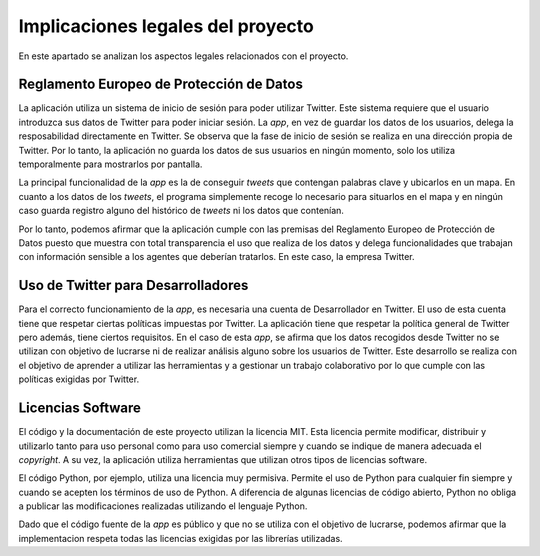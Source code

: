 .. _implic:

Implicaciones legales del proyecto
##################################

En este apartado se analizan los aspectos legales relacionados con el proyecto.

Reglamento Europeo de Protección de Datos
*****************************************

La aplicación utiliza un sistema de inicio de sesión para poder utilizar Twitter. Este sistema requiere que el usuario introduzca sus datos de Twitter para poder iniciar sesión. La *app*, en vez de guardar los datos de los usuarios, delega la resposabilidad directamente en Twitter. Se observa que la fase de inicio de sesión se realiza en una dirección propia de Twitter. Por lo tanto, la aplicación no guarda los datos de sus usuarios en ningún momento, solo los utiliza temporalmente para mostrarlos por pantalla.

La principal funcionalidad de la *app* es la de conseguir *tweets* que contengan palabras clave y ubicarlos en un mapa. En cuanto a los datos de los *tweets*, el programa simplemente recoge lo necesario para situarlos en el mapa y en ningún caso guarda registro alguno del histórico de *tweets* ni los datos que contenían. 

Por lo tanto, podemos afirmar que la aplicación cumple con las premisas del Reglamento Europeo de Protección de Datos puesto que muestra con total transparencia el uso que realiza de los datos y delega funcionalidades que trabajan con información sensible a los agentes que deberían tratarlos. En este caso, la empresa Twitter.

Uso de Twitter para Desarrolladores
***********************************

Para el correcto funcionamiento de la *app*, es necesaria una cuenta de Desarrollador en Twitter. El uso de esta cuenta tiene que respetar ciertas políticas impuestas por Twitter. La aplicación tiene que respetar la política general de Twitter pero además, tiene ciertos requisitos. En el caso de esta *app*, se afirma que los datos recogidos desde Twitter no se utilizan con objetivo de lucrarse ni de realizar análisis alguno sobre los usuarios de Twitter. Este desarrollo se realiza con el objetivo de aprender a utilizar las herramientas y a gestionar un trabajo colaborativo por lo que cumple con las políticas exigidas por Twitter.

Licencias Software
******************

El código y la documentación de este proyecto utilizan la licencia MIT. Esta licencia permite modificar, distribuir y utilizarlo tanto para uso personal como para uso comercial siempre y cuando se indique de manera adecuada el *copyright*. A su vez, la aplicación utiliza herramientas que utilizan otros tipos de licencias software. 

El código Python, por ejemplo, utiliza una licencia muy permisiva. Permite el uso de Python para cualquier fin siempre y cuando se acepten los términos de uso de Python. A diferencia de algunas licencias de código abierto, Python no obliga a publicar las modificaciones realizadas utilizando el lenguaje Python. 

Dado que el código fuente de la *app* es público y que no se utiliza con el objetivo de lucrarse, podemos afirmar que la implementacion respeta todas las licencias exigidas por las librerías utilizadas.
